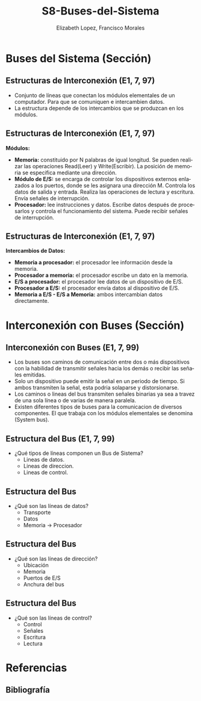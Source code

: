 #+options: H:2
#+latex_class: beamer
#+columns: %45ITEM %10BEAMER_env(Env) %10BEAMER_act(Act) %4BEAMER_col(Col) %8BEAMER_opt(Opt)
#+beamer_theme: Madrid
#+beamer_color_theme:
#+beamer_font_theme:
#+beamer_inner_theme:
#+beamer_outer_theme:
#+beamer_header:

#+title: S8-Buses-del-Sistema
#+date: 
#+author: Elizabeth Lopez, Francisco Morales
#+email: elizabeth.lopez@epn.edu.ec, francisco.morales01@epn.edu.ec
#+language: es
#+select_tags: export
#+exclude_tags: noexport
#+creator: Emacs 27.1 (Org mode 9.3)
#+cite_export: biblatex

#+BIBLIOGRAPHY: bibliography.bib
#+LATEX_HEADER: \nocite{*}
#+LATEX_HEADER: \usepackage[T1]{fontenc}
#+LATEX_HEADER: \usepackage[utf8]{inputenc}
#+LATEX_HEADER: \usepackage[spanish]{babel}
#+LATEX_HEADER: \usepackage[backend=biber,citestyle=apa, style=apa]{biblatex}

* Buses del Sistema (Sección)
** Estructuras de Interconexión (E1, 7, 97)

- Conjunto de líneas que conectan los módulos elementales de un computador.
  Para que se comuniquen e intercambien datos.
- La estructura depende de los intercambios que se produzcan en los módulos.

#+attr_latex: :width 0.3\textwidth
[[./Images/Modulos.jpg]]

** Estructuras de Interconexión (E1, 7, 97)
*Módulos:*

- **Memoria:** constituido por N palabras de igual longitud. Se pueden realizar las
  operaciones Read(Leer) y Write(Escribir). La posición de memoria se especifica
  mediante una dirección.
- **Módulo de E/S:** se encarga de controlar los dispositivos externos enlazados
  a los puertos, donde se les asignara una dirección M. Controla los datos de salida
  y entrada. Realiza las operaciones de lectura y escritura. Envía señales de interrupción.
- **Procesador:** lee instrucciones y datos. Escribe datos después de procesarlos y
  controla el funcionamiento del sistema. Puede recibir señales de interrupción.

** Estructuras de Interconexión (E1, 7, 97)
*Intercambios de Datos:*

- **Memoria a procesador:** el procesador lee información desde la memoria.
- **Procesador a memoria:** el procesador escribe un dato en la memoria.
- **E/S a procesador:** el procesador lee datos de un dispositivo de E/S.
- **Procesador a E/S:** el procesador envía datos al dispositivo de  E/S.
- **Memoria a E/S - E/S a Memoria:** ambos intercambian datos directamente.

* Interconexión con Buses (Sección)
** Interconexión con Buses (E1, 7, 99)

- Los buses son caminos de comunicación entre dos o más dispositivos con la
  habilidad de transmitir señales hacia los demás o recibir las señales emitidas.
- Solo un dispositivo puede emitir la señal en un periodo de tiempo. Si ambos
  transmiten la señal, esta podria solaparse y distorsionarse.
- Los caminos o lineas del bus transmiten señales binarias ya sea a travez de una
  sola línea o de varias de manera paralela.
- Existen diferentes tipos de buses para la comunicacion de diversos componentes.
  El que trabaja con los módulos elementales se denomina (System bus).

** Estructura del Bus  (E1, 7, 99)

#+ATTR_LATEX: :width 0.8\textwidth
[[./Images/Lineas.jpg]]

- ¿Qué tipos de líneas componen un Bus de Sistema?
  - Lineas de datos.
  - Lineas de direccion.
  - Lineas de control.

** Estructura del Bus
- ¿Qué son las líneas de datos?
  - Transporte
  - Datos
  - Memoria -> Procesador

** Estructura del Bus 
- ¿Qué son las líneas de dirección?
  - Ubicación
  - Memoria
  - Puertos de E/S
  - Anchura del bus
    
** Estructura del Bus 
- ¿Qué son las líneas de control?
  - Control
  - Señales
  - Escritura
  - Lectura

* Referencias
** Bibliografía
:PROPERTIES:
:BEAMER_opt: allowframebreaks
:END:

#+Print_Bibliography: 
